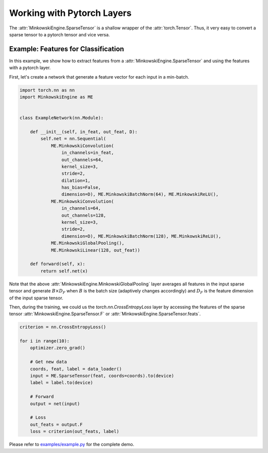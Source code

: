 Working with Pytorch Layers
===========================

The :attr:`MinkowskiEngine.SparseTensor` is a shallow wrapper of the
:attr:`torch.Tensor`. Thus, it very easy to convert a sparse tensor to a
pytorch tensor and vice versa.


Example: Features for Classification
------------------------------------

In this example, we show how to extract features from a
:attr:`MinkowskiEngine.SparseTensor` and using the features with a pytorch
layer.

First, let's create a network that generate a feature vector for each input in
a min-batch.

.. code-block:: python

   import torch.nn as nn
   import MinkowskiEngine as ME


   class ExampleNetwork(nn.Module):

       def __init__(self, in_feat, out_feat, D):
           self.net = nn.Sequential(
               ME.MinkowskiConvolution(
                   in_channels=in_feat,
                   out_channels=64,
                   kernel_size=3,
                   stride=2,
                   dilation=1,
                   has_bias=False,
                   dimension=D), ME.MinkowskiBatchNorm(64), ME.MinkowskiReLU(),
               ME.MinkowskiConvolution(
                   in_channels=64,
                   out_channels=128,
                   kernel_size=3,
                   stride=2,
                   dimension=D), ME.MinkowskiBatchNorm(128), ME.MinkowskiReLU(),
               ME.MinkowskiGlobalPooling(),
               ME.MinkowskiLinear(128, out_feat))

       def forward(self, x):
           return self.net(x)


Note that the above :attr:`MinkowskiEngine.MinkowskiGlobalPooling` layer
averages all features in the input sparse tensor and generate :math:`B \times
D_F` when :math:`B` is the batch size (adaptively changes accordingly) and
:math:`D_F` is the feature dimension of the input sparse tensor.

Then, during the training, we could us the `torch.nn.CrossEntropyLoss` layer by
accessing the features of the sparse tensor
:attr:`MinkowskiEngine.SparseTensor.F` or
:attr:`MinkowskiEngine.SparseTensor.feats`.

.. code-block:: python

   criterion = nn.CrossEntropyLoss()

   for i in range(10):
       optimizer.zero_grad()

       # Get new data
       coords, feat, label = data_loader()
       input = ME.SparseTensor(feat, coords=coords).to(device)
       label = label.to(device)

       # Forward
       output = net(input)

       # Loss
       out_feats = output.F
       loss = criterion(out_feats, label)

Please refer to `examples/example.py
<https://github.com/NVIDIA/MinkowskiEngine/blob/master/examples/example.py>`_
for the complete demo.

